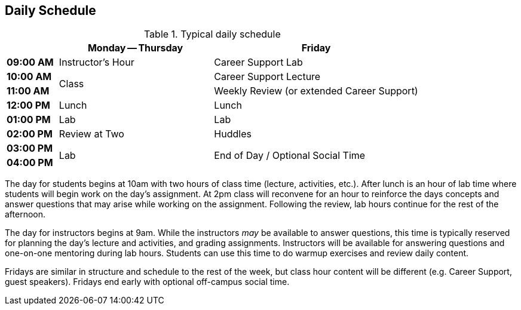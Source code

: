 == Daily Schedule

[cols="^1s,3,4",options="header"]
.Typical daily schedule
|===
|             | Monday -- Thursday    | Friday
| 09:00 AM    | Instructor's Hour | Career Support Lab
| 10:00 AM .2+| Class                 | Career Support Lecture
| 11:00 AM                            | Weekly Review (or extended Career Support)
| 12:00 PM    | Lunch                 | Lunch
| 01:00 PM    | Lab                   | Lab
| 02:00 PM    | Review at Two     | Huddles
| 03:00 PM .2+| Lab                .2+| End of Day / Optional Social Time
| 04:00 PM
| 05:00 PM    | End of Day
|===

The day for students begins at 10am with two hours of class time (lecture, activities, etc.). After lunch is an hour of lab time where students will begin work on the day's assignment. At 2pm class will reconvene for an hour to reinforce the days concepts and answer questions that may arise while working on the assignment. Following the review, lab hours continue for the rest of the afternoon.

The day for instructors begins at 9am. While the instructors _may_ be available to answer questions, this time is typically reserved for planning the day's lecture and activities, and grading assignments. Instructors will be available for answering questions and one-on-one mentoring during lab hours. Students can use this time to do warmup exercises and review daily content.

Fridays are similar in structure and schedule to the rest of the week, but class hour content will be different (e.g. Career Support, guest speakers). Fridays end early with optional off-campus social time.
